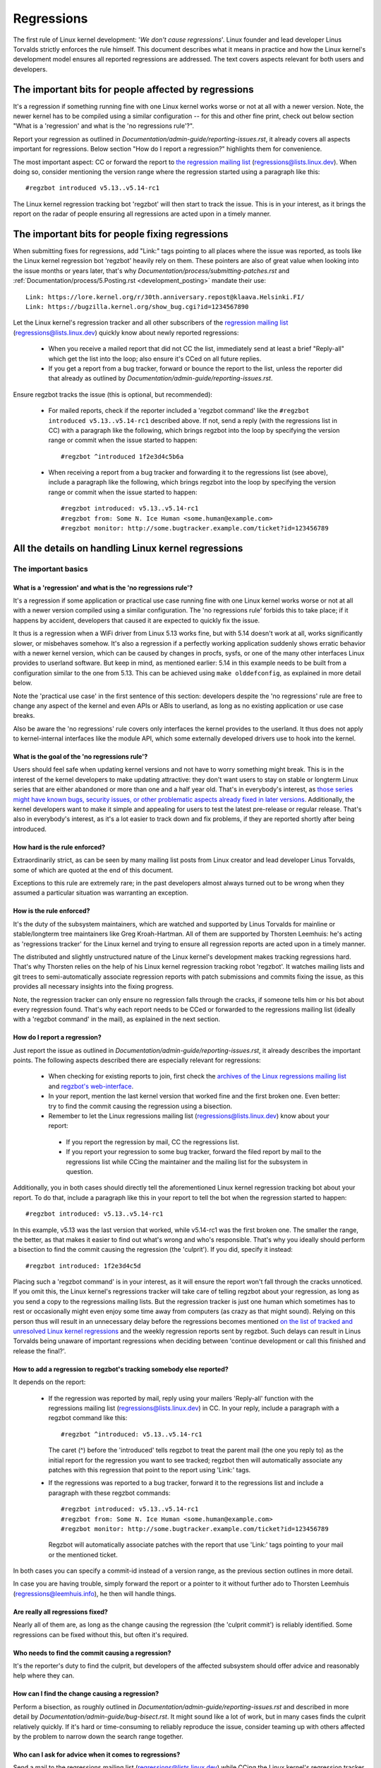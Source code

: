 .. SPDX-License-Identifier: (GPL-2.0+ OR CC-BY-4.0)
..
   If you want to distribute this text under CC-BY-4.0 only, please use 'The
   Linux kernel developers' for author attribution and link this as source:
   https://git.kernel.org/pub/scm/linux/kernel/git/torvalds/linux.git/plain/Documentation/admin-guide/regressions.rst
..
   Note: Only the content of this RST file as found in the Linux kernel sources
   is available under CC-BY-4.0, as versions of this text that were processed
   (for example by the kernel's build system) might contain content taken from
   files which use a more restrictive license.


Regressions
+++++++++++

The first rule of Linux kernel development: '*We don't cause regressions*'.
Linux founder and lead developer Linus Torvalds strictly enforces the rule
himself. This document describes what it means in practice and how the Linux
kernel's development model ensures all reported regressions are addressed.
The text covers aspects relevant for both users and developers.

The important bits for people affected by regressions
=====================================================

It's a regression if something running fine with one Linux kernel works worse or
not at all with a newer version. Note, the newer kernel has to be compiled using
a similar configuration -- for this and other fine print, check out below
section "What is a 'regression' and what is the 'no regressions rule'?".

Report your regression as outlined in
`Documentation/admin-guide/reporting-issues.rst`, it already covers all aspects
important for regressions. Below section "How do I report a regression?"
highlights them for convenience.

The most important aspect: CC or forward the report to `the regression mailing
list <https://lore.kernel.org/regressions/>`_ (regressions@lists.linux.dev).
When doing so, consider mentioning the version range where the regression
started using a paragraph like this::

       #regzbot introduced v5.13..v5.14-rc1

The Linux kernel regression tracking bot 'regzbot' will then start to track the
issue. This is in your interest, as it brings the report on the radar of people
ensuring all regressions are acted upon in a timely manner.

The important bits for people fixing regressions
================================================

When submitting fixes for regressions, add "Link:" tags pointing to all places
where the issue was reported, as tools like the Linux kernel regression bot
'regzbot' heavily rely on them. These pointers are also of great value when
looking into the issue months or years later, that's why
`Documentation/process/submitting-patches.rst` and
:ref:`Documentation/process/5.Posting.rst <development_posting>` mandate their
use::

       Link: https://lore.kernel.org/r/30th.anniversary.repost@klaava.Helsinki.FI/
       Link: https://bugzilla.kernel.org/show_bug.cgi?id=1234567890

Let the Linux kernel's regression tracker and all other subscribers of the
`regression mailing list <https://lore.kernel.org/regressions/>`_
(regressions@lists.linux.dev) quickly know about newly reported regressions:

 * When you receive a mailed report that did not CC the list, immediately send
   at least a brief "Reply-all" which get the list into the loop; also ensure
   it's CCed on all future replies.

 * If you get a report from a bug tracker, forward or bounce the report to the
   list, unless the reporter did that already as outlined by
   `Documentation/admin-guide/reporting-issues.rst`.

Ensure regzbot tracks the issue (this is optional, but recommended):

 * For mailed reports, check if the reporter included a 'regzbot command' like
   the ``#regzbot introduced v5.13..v5.14-rc1`` described above. If not, send a
   reply (with the regressions list in CC) with a paragraph like the following,
   which brings regzbot into the loop by specifying the version range or commit
   when the issue started to happen::

       #regzbot ^introduced 1f2e3d4c5b6a

 * When receiving a report from a bug tracker and forwarding it to the
   regressions list (see above), include a paragraph like the following, which
   brings regzbot into the loop by specifying the version range or commit when
   the issue started to happen::

       #regzbot introduced: v5.13..v5.14-rc1
       #regzbot from: Some N. Ice Human <some.human@example.com>
       #regzbot monitor: http://some.bugtracker.example.com/ticket?id=123456789

All the details on handling Linux kernel regressions
====================================================

The important basics
--------------------

What is a 'regression' and what is the 'no regressions rule'?
~~~~~~~~~~~~~~~~~~~~~~~~~~~~~~~~~~~~~~~~~~~~~~~~~~~~~~~~~~~~~

It's a regression if some application or practical use case running fine with
one Linux kernel works worse or not at all with a newer version compiled using a
similar configuration. The 'no regressions rule' forbids this to take place; if
it happens by accident, developers that caused it are expected to quickly fix
the issue.

It thus is a regression when a WiFi driver from Linux 5.13 works fine, but with
5.14 doesn't work at all, works significantly slower, or misbehaves somehow.
It's also a regression if a perfectly working application suddenly shows erratic
behavior with a newer kernel version, which can be caused by changes in procfs,
sysfs, or one of the many other interfaces Linux provides to userland software.
But keep in mind, as mentioned earlier: 5.14 in this example needs to be built
from a configuration similar to the one from 5.13. This can be achieved using
``make olddefconfig``, as explained in more detail below.

Note the 'practical use case' in the first sentence of this section: developers
despite the 'no regressions' rule are free to change any aspect of the kernel
and even APIs or ABIs to userland, as long as no existing application or use
case breaks.

Also be aware the 'no regressions' rule covers only interfaces the kernel
provides to the userland. It thus does not apply to kernel-internal interfaces
like the module API, which some externally developed drivers use to hook into
the kernel.

What is the goal of the 'no regressions rule'?
~~~~~~~~~~~~~~~~~~~~~~~~~~~~~~~~~~~~~~~~~~~~~~

Users should feel safe when updating kernel versions and not have to worry
something might break. This is in the interest of the kernel developers to make
updating attractive: they don't want users to stay on stable or longterm Linux
series that are either abandoned or more than one and a half year old. That's in
everybody's interest, as `those series might have known bugs, security issues,
or other problematic aspects already fixed in later versions
<http://www.kroah.com/log/blog/2018/08/24/what-stable-kernel-should-i-use/>`_.
Additionally, the kernel developers want to make it simple and appealing for
users to test the latest pre-release or regular release. That's also in
everybody's interest, as it's a lot easier to track down and fix problems, if
they are reported shortly after being introduced.


How hard is the rule enforced?
~~~~~~~~~~~~~~~~~~~~~~~~~~~~~~

Extraordinarily strict, as can be seen by many mailing list posts from Linux
creator and lead developer Linus Torvalds, some of which are quoted at the end
of this document.

Exceptions to this rule are extremely rare; in the past developers almost always
turned out to be wrong when they assumed a particular situation was warranting
an exception.

How is the rule enforced?
~~~~~~~~~~~~~~~~~~~~~~~~~

It's the duty of the subsystem maintainers, which are watched and supported by
Linus Torvalds for mainline or stable/longterm tree maintainers like Greg
Kroah-Hartman. All of them are supported by Thorsten Leemhuis: he's acting as
'regressions tracker' for the Linux kernel and trying to ensure all regression
reports are acted upon in a timely manner.

The distributed and slightly unstructured nature of the Linux kernel's
development makes tracking regressions hard. That's why Thorsten relies on the
help of his Linux kernel regression tracking robot 'regzbot'. It watches mailing
lists and git trees to semi-automatically associate regression reports with
patch submissions and commits fixing the issue, as this provides all necessary
insights into the fixing progress.

Note, the regression tracker can only ensure no regression falls through the
cracks, if someone tells him or his bot about every regression found. That's why
each report needs to be CCed or forwarded to the regressions mailing list
(ideally with a 'regzbot command' in the mail), as explained in the next
section.

How do I report a regression?
~~~~~~~~~~~~~~~~~~~~~~~~~~~~~

Just report the issue as outlined in
`Documentation/admin-guide/reporting-issues.rst`, it already describes the
important points. The following aspects described there are especially relevant
for regressions:

 * When checking for existing reports to join, first check the `archives of the
   Linux regressions mailing list <https://lore.kernel.org/regressions/>`_ and
   `regzbot's web-interface <https://linux-regtracking.leemhuis.info/regzbot/>`_.

 * In your report, mention the last kernel version that worked fine and the
   first broken one. Even better: try to find the commit causing the regression
   using a bisection.

 * Remember to let the Linux regressions mailing list
   (regressions@lists.linux.dev) know about your report:

  * If you report the regression by mail, CC the regressions list.

  * If you report your regression to some bug tracker, forward the filed report
    by mail to the regressions list while CCing the maintainer and the mailing
    list for the subsystem in question.

Additionally, you in both cases should directly tell the aforementioned Linux
kernel regression tracking bot about your report. To do that, include a
paragraph like this in your report to tell the bot when the regression started
to happen::

       #regzbot introduced: v5.13..v5.14-rc1

In this example, v5.13 was the last version that worked, while v5.14-rc1 was the
first broken one. The smaller the range, the better, as that makes it easier to
find out what's wrong and who's responsible. That's why you ideally should
perform a bisection to find the commit causing the regression (the 'culprit').
If you did, specify it instead::

       #regzbot introduced: 1f2e3d4c5d

Placing such a 'regzbot command' is in your interest, as it will ensure the
report won't fall through the cracks unnoticed. If you omit this, the Linux
kernel's regressions tracker will take care of telling regzbot about your
regression, as long as you send a copy to the regressions mailing lists. But the
regression tracker is just one human which sometimes has to rest or occasionally
might even enjoy some time away from computers (as crazy as that might sound).
Relying on this person thus will result in an unnecessary delay before the
regressions becomes mentioned `on the list of tracked and unresolved Linux
kernel regressions <https://linux-regtracking.leemhuis.info/regzbot/>`_ and the
weekly regression reports sent by regzbot. Such delays can result in Linus
Torvalds being unaware of important regressions when deciding between 'continue
development or call this finished and release the final?'.

How to add a regression to regzbot's tracking somebody else reported?
~~~~~~~~~~~~~~~~~~~~~~~~~~~~~~~~~~~~~~~~~~~~~~~~~~~~~~~~~~~~~~~~~~~~~

It depends on the report:

 * If the regression was reported by mail, reply using your mailers 'Reply-all'
   function with the regressions mailing list (regressions@lists.linux.dev) in
   CC. In your reply, include a paragraph with a regzbot command like this::

       #regzbot ^introduced: v5.13..v5.14-rc1

   The caret (^) before the 'introduced' tells regzbot to treat the parent mail
   (the one you reply to) as the initial report for the regression you want to
   see tracked; regzbot then will automatically associate any patches with this
   regression that point to the report using 'Link:' tags.

 * If the regressions was reported to a bug tracker, forward it to the
   regressions list and include a paragraph with these regzbot commands::

       #regzbot introduced: v5.13..v5.14-rc1
       #regzbot from: Some N. Ice Human <some.human@example.com>
       #regzbot monitor: http://some.bugtracker.example.com/ticket?id=123456789

   Regzbot will automatically associate patches with the report that use 'Link:'
   tags pointing to your mail or the mentioned ticket.

In both cases you can specify a commit-id instead of a version range, as the
previous section outlines in more detail.

In case you are having trouble, simply forward the report or a pointer to it
without further ado to Thorsten Leemhuis (regressions@leemhuis.info), he then
will handle things.

Are really all regressions fixed?
~~~~~~~~~~~~~~~~~~~~~~~~~~~~~~~~~~~~

Nearly all of them are, as long as the change causing the regression (the
'culprit commit') is reliably identified. Some regressions can be fixed without
this, but often it's required.

Who needs to find the commit causing a regression?
~~~~~~~~~~~~~~~~~~~~~~~~~~~~~~~~~~~~~~~~~~~~~~~~~~

It's the reporter's duty to find the culprit, but developers of the affected
subsystem should offer advice and reasonably help where they can.

How can I find the change causing a regression?
~~~~~~~~~~~~~~~~~~~~~~~~~~~~~~~~~~~~~~~~~~~~~~~

Perform a bisection, as roughly outlined in `Documentation/admin-guide/reporting-issues.rst`
and described in more detail by `Documentation/admin-guide/bug-bisect.rst`.
It might sound like a lot of work, but in many cases finds the culprit
relatively quickly. If it's hard or time-consuming to reliably reproduce the
issue, consider teaming up with others affected by the problem to narrow down
the search range together.

Who can I ask for advice when it comes to regressions?
~~~~~~~~~~~~~~~~~~~~~~~~~~~~~~~~~~~~~~~~~~~~~~~~~~~~~~

Send a mail to the regressions mailing list (regressions@lists.linux.dev) while
CCing the Linux kernel's regression tracker (regressions@leemhuis.info); if the
issue might better be dealt with in private, feel free to omit the list.


More details about regressions relevant for reporters
-----------------------------------------------------

Does a regression need to be fixed, if it can be avoided by updating some other software?
~~~~~~~~~~~~~~~~~~~~~~~~~~~~~~~~~~~~~~~~~~~~~~~~~~~~~~~~~~~~~~~~~~~~~~~~~~~~~~~~~~~~~~~~~

Almost always: yes. If a developer tells you otherwise, ask the regression
tracker for advice as outlined above.

Does it qualify as a regression if a newer kernel works slower or makes the system consume more energy?
~~~~~~~~~~~~~~~~~~~~~~~~~~~~~~~~~~~~~~~~~~~~~~~~~~~~~~~~~~~~~~~~~~~~~~~~~~~~~~~~~~~~~~~~~~~~~~~~~~~~~~~~

It does, but the difference has to be significant. A five percent slow-down in a
micro-benchmark thus is unlikely to qualify as regression, unless it also
influences the results of a broad benchmark by more than one percent. If in
doubt, ask for advice.

Is it a regression, if an externally developed kernel module is incompatible with a newer kernel?
~~~~~~~~~~~~~~~~~~~~~~~~~~~~~~~~~~~~~~~~~~~~~~~~~~~~~~~~~~~~~~~~~~~~~~~~~~~~~~~~~~~~~~~~~~~~~~~~~

No, as the 'no regression' rule is about interfaces and services the Linux
kernel provides to the userland. It thus does not cover building or running
externally developed kernel modules, as they run in kernel-space and hook into
the kernel using internal interfaces occasionally changed.

How are regressions handled that are caused by a fix for security vulnerability?
~~~~~~~~~~~~~~~~~~~~~~~~~~~~~~~~~~~~~~~~~~~~~~~~~~~~~~~~~~~~~~~~~~~~~~~~~~~~~~~~

In extremely rare situations security issues can't be fixed without causing
regressions; those are given way, as they are the lesser evil in the end.
Luckily this almost always can be avoided, as key developers for the affected
area and often Linus Torvalds himself try very hard to fix security issues
without causing regressions.

If you nevertheless face such a case, check the mailing list archives if people
tried their best to avoid the regression; if in doubt, ask for advice as
outlined above.

What happens if fixing a regression is impossible without causing another regression?
~~~~~~~~~~~~~~~~~~~~~~~~~~~~~~~~~~~~~~~~~~~~~~~~~~~~~~~~~~~~~~~~~~~~~~~~~~~~~~~~~~~~~

Sadly these things happen, but luckily not very often; if they occur, expert
developers of the affected code area should look into the issue to find a fix
that avoids regressions or at least their impact. If you run into such a
situation, do what was outlined already for regressions caused by security
fixes: check earlier discussions if people already tried their best and ask for
advice if in doubt.

A quick note while at it: these situations could be avoided, if people would
regularly give mainline pre-releases (say v5.15-rc1 or -rc3) from each cycle a
test run. This is best explained by imagining a change integrated between Linux
v5.14 and v5.15-rc1 which causes a regression, but at the same time is a hard
requirement for some other improvement applied for 5.15-rc1. All these changes
often can simply be reverted and the regression thus solved, if someone finds
and reports it before 5.15 is released. A few days or weeks later this solution
can become impossible, as some software might have started to rely on aspects
introduced by one of the follow-up changes: reverting all changes would then
cause a regression for users of said software and thus is out of the question.

A feature I relied on was removed months ago, but I only noticed now. Does that qualify as regression?
~~~~~~~~~~~~~~~~~~~~~~~~~~~~~~~~~~~~~~~~~~~~~~~~~~~~~~~~~~~~~~~~~~~~~~~~~~~~~~~~~~~~~~~~~~~~~~~~~~~~~~

It does, but often it's hard to fix them due to the aspects outlined in the
previous section. It hence needs to be dealt with on a case-by-case basis. This
is another reason why it's in everybody's interest to regularly test mainline
pre-releases.

Does the 'no regression' rule apply if I seem to be the only person in the world that is affected by a regression?
~~~~~~~~~~~~~~~~~~~~~~~~~~~~~~~~~~~~~~~~~~~~~~~~~~~~~~~~~~~~~~~~~~~~~~~~~~~~~~~~~~~~~~~~~~~~~~~~~~~~~~~~~~~~~~~~~~

It does, but only for practical usage: the Linux developers want to be free to
remove support for hardware only to be found in attics and museums anymore.

Note, sometimes regressions can't be avoided to make progress -- and the latter
is needed to prevent Linux from stagnation. Hence, if only very few users seem
to be affected by a regression, it for the greater good might be in their and
everyone else's interest to not insist on the rule. Especially if there is an
easy way to circumvent the regression somehow, for example by updating some
software or using a kernel parameter created just for this purpose.

Does the regression rule apply for code in the staging tree as well?
~~~~~~~~~~~~~~~~~~~~~~~~~~~~~~~~~~~~~~~~~~~~~~~~~~~~~~~~~~~~~~~~~~~~

Not according to the `help text for the configuration option covering all
staging code <https://git.kernel.org/pub/scm/linux/kernel/git/torvalds/linux.git/tree/drivers/staging/Kconfig>`_,
which since its early days states::

       Please note that these drivers are under heavy development, may or
       may not work, and may contain userspace interfaces that most likely
       will be changed in the near future.

The staging developers nevertheless often adhere to the 'no regressions' rule,
but sometimes bend it to make progress. That's for example why some users had to
deal with (often negligible) regressions when a WiFi driver from the staging
tree was replaced by a totally different one written from scratch.

Why do later versions have to be 'compiled with a similar configuration'?
~~~~~~~~~~~~~~~~~~~~~~~~~~~~~~~~~~~~~~~~~~~~~~~~~~~~~~~~~~~~~~~~~~~~~~~~~

Because the Linux kernel developers sometimes integrate changes known to cause
regressions, but make them optional and disable them in the kernel's default
configuration. This trick allows progress, as the 'no regressions' rule
otherwise would lead to stagnation.

Consider for example a new security feature blocking access to some kernel
interfaces often abused by malware, which at the same time are required to run a
few rarely used applications. The outlined approach makes both camps happy:
people using these applications can leave the new security feature off, while
everyone else can enable it without running into trouble.

How to create a configuration similar to the one of an older kernel?
~~~~~~~~~~~~~~~~~~~~~~~~~~~~~~~~~~~~~~~~~~~~~~~~~~~~~~~~~~~~~~~~~~~~

Start a known-good kernel and configure the newer Linux version with ``make
olddefconfig``. This makes the kernel's build scripts pick up the configuration
file (the `.config` file) from the running kernel as base for the new one you
are about to compile; afterwards they set all new configuration options to their
default value, which should disable new features that might cause regressions.

Can I report a regression to the upstream developers I found in a pre-compiled vanilla kernel?
~~~~~~~~~~~~~~~~~~~~~~~~~~~~~~~~~~~~~~~~~~~~~~~~~~~~~~~~~~~~~~~~~~~~~~~~~~~~~~~~~~~~~~~~~~~~~~

You need to ensure the newer kernel was compiled with a similar configuration
file as the older one (see above), as the one that built them might have enabled
some known-to-be incompatible feature for the newer kernel. If in a doubt,
report this problem to the kernel's provider and ask for advice.


More details about regressions relevant for developers
------------------------------------------------------

What should I do, if I suspect a change I'm working on might cause regressions?
~~~~~~~~~~~~~~~~~~~~~~~~~~~~~~~~~~~~~~~~~~~~~~~~~~~~~~~~~~~~~~~~~~~~~~~~~~~~~~~

Evaluate how big the risk of regressions is, for example by performing a code
search in Linux distributions and Git forges. Also consider asking other
developers or projects likely to be affected to evaluate or even test the
proposed change; if problems surface, maybe some middle ground acceptable for
all can be found.

If the risk of regressions in the end seems to be relatively small, go ahead
with the change, but let all involved parties know about the risk. Hence, make
sure your patch description makes this aspect obvious. Once the change is
merged, tell the Linux kernel's regression tracker and the regressions mailing
list about the risk, so everyone has the change on the radar in case reports
trickle in. Depending on the risk, you also might want to ask the subsystem
maintainer to mention the issue in his mainline pull request.


Everything developers need to know about regression tracking
------------------------------------------------------------

Do I have to use regzbot?
~~~~~~~~~~~~~~~~~~~~~~~~~

It's in the interest of everyone if you do, as kernel maintainers like Linus
Torvalds partly rely on regzbot's tracking in their work -- for example when
deciding to release a new version or extend the development phase. For this they
need to be aware of all unfixed regression; to do that, Linus is known to look
into the weekly reports sent by regzbot.

Do I have to tell regzbot about every regression I stumble upon?
~~~~~~~~~~~~~~~~~~~~~~~~~~~~~~~~~~~~~~~~~~~~~~~~~~~~~~~~~~~~~~~~

Ideally yes: we are all humans and easily forget problems when something more
important unexpectedly comes up -- for example a bigger problem in the Linux
kernel or something in real life that's keeping us away from keyboards for a
while. Hence, it's best to tell regzbot about every regression, except when you
immediately write a fix and commit it to a tree regularly merged to the affected
kernel series.

Why does the Linux kernel need a regression tracker, and why does he utilize regzbot?
~~~~~~~~~~~~~~~~~~~~~~~~~~~~~~~~~~~~~~~~~~~~~~~~~~~~~~~~~~~~~~~~~~~~~~~~~~~~~~~~~~~~~

Rules like 'no regressions' need someone to enforce them, otherwise they are
broken either accidentally or on purpose. History has shown that this is true
for the Linux kernel as well. That's why Thorsten volunteered to keep an eye on
things.

Tracking regressions completely manually has proven to be exhausting and
demotivating, which is why earlier attempts to establish it failed after a
while. To prevent this from happening again, Thorsten developed regzbot to
facilitate the work, with the long term goal to automate regression tracking as
much as possible for everyone involved.

How does regression tracking work with regzbot?
~~~~~~~~~~~~~~~~~~~~~~~~~~~~~~~~~~~~~~~~~~~~~~~

The bot keeps track of all the reports and monitors their fixing progress. It
tries to do that with as little overhead as possible for both reporters and
developers.

In fact, only reporters or someone helping them are burdened with an extra duty:
they need to tell regzbot about the regression report using one of the
``#regzbot introduced`` commands outlined above.

For developers there normally is no extra work involved, they just need to do
something that's expected from them already: add 'Link:' tags to the patch
description pointing to all reports about the issue fixed.

Thanks to these tags regzbot can associate regression reports with patches to
fix the issue, whenever they are posted for review or applied to a git tree. The
bot additionally watches out for replies to the report. All this data combined
provides a good impression about the current status of the fixing process.

How to see which regressions regzbot tracks currently?
~~~~~~~~~~~~~~~~~~~~~~~~~~~~~~~~~~~~~~~~~~~~~~~~~~~~~~

Check `regzbot's web-interface <https://linux-regtracking.leemhuis.info/regzbot/>`_
for the latest info; alternatively, `search for the latest regression report
<https://lore.kernel.org/lkml/?q=%22Linux+regressions+report%22+f%3Aregzbot>`_,
which regzbot normally sends out once a week on Sunday evening (UTC), which is a
few hours before Linus usually publishes new (pre-)releases.

What places is regzbot monitoring?
~~~~~~~~~~~~~~~~~~~~~~~~~~~~~~~~~~

Regzbot is watching the most important Linux mailing lists as well as the
linux-next, mainline and stable/longterm git repositories.

How to interact with regzbot?
~~~~~~~~~~~~~~~~~~~~~~~~~~~~~

Everyone can interact with the bot using mails containing 'regzbot commands',
which need to be in their own paragraph (IOW: they need to be separated from the
rest of the mail using blank lines). One such command is ``#regzbot introduced
<version or commit>``, which adds a report to the tracking, as already described
above; ``#regzbot ^introduced <version or commit>`` is another such command,
which makes regzbot consider the parent mail as a report for a regression which
it starts to track.

Once one of those two commands has been utilized, other regzbot commands can be
used. You can write them below one of the `introduced` commands or in replies to
the mail that used one of them or itself is a reply to that mail:

 * Set or update the title::

       #regzbot title: foo

 * Link to a related discussion (for example the posting of a patch to fix the
   issue) and monitor it::

       #regzbot monitor: https://lore.kernel.org/all/30th.anniversary.repost@klaava.Helsinki.FI/

   Monitoring only works for lore.kernel.org; regzbot will consider all messages
   in that thread as related to the fixing process.

 * Point to a place with further details, like a bug tracker or a related
   mailing list post::

       #regzbot link: https://bugzilla.kernel.org/show_bug.cgi?id=123456789

 * Mark a regression as fixed by a commit that is heading upstream or already
   landed::

       #regzbot fixed-by: 1f2e3d4c5d

 * Mark a regression as a duplicate of another one already tracked by regzbot::

       #regzbot dup-of: https://lore.kernel.org/all/30th.anniversary.repost@klaava.Helsinki.FI/

 * Mark a regression as invalid::

       #regzbot invalid: wasn't a regression, problem has always existed

Is there more to tell about regzbot and its commands?
~~~~~~~~~~~~~~~~~~~~~~~~~~~~~~~~~~~~~~~~~~~~~~~~~~~~~

More detailed and up-to-date information about the Linux
kernel's regression tracking bot can be found on its
`project page <https://gitlab.com/knurd42/regzbot>`_, which among others
contains a `getting started guide <https://gitlab.com/knurd42/regzbot/-/blob/main/docs/getting_started.md>`_
and `reference documentation <https://gitlab.com/knurd42/regzbot/-/blob/main/docs/reference.md>`_
which both cover more details than above section.


Quotes from Linus about regression
----------------------------------

Find below a few real life examples of how Linus Torvalds expects regressions to
be handled:

 * From `2017-10-26 (1/2)
   <https://lore.kernel.org/lkml/CA+55aFwiiQYJ+YoLKCXjN_beDVfu38mg=Ggg5LFOcqHE8Qi7Zw@mail.gmail.com/>`_::

       If you break existing user space setups THAT IS A REGRESSION.

       It's not ok to say "but we'll fix the user space setup".

       Really. NOT OK.

       [...]

       The first rule is:

        - we don't cause regressions

       and the corollary is that when regressions *do* occur, we admit to
       them and fix them, instead of blaming user space.

       The fact that you have apparently been denying the regression now for
       three weeks means that I will revert, and I will stop pulling apparmor
       requests until the people involved understand how kernel development
       is done.

 * From `2017-10-26 (2/2)
   <https://lore.kernel.org/lkml/CA+55aFxW7NMAMvYhkvz1UPbUTUJewRt6Yb51QAx5RtrWOwjebg@mail.gmail.com/>`_::

       People should basically always feel like they can update their kernel
       and simply not have to worry about it.

       I refuse to introduce "you can only update the kernel if you also
       update that other program" kind of limitations. If the kernel used to
       work for you, the rule is that it continues to work for you.

       There have been exceptions, but they are few and far between, and they
       generally have some major and fundamental reasons for having happened,
       that were basically entirely unavoidable, and people _tried_hard_ to
       avoid them. Maybe we can't practically support the hardware any more
       after it is decades old and nobody uses it with modern kernels any
       more. Maybe there's a serious security issue with how we did things,
       and people actually depended on that fundamentally broken model. Maybe
       there was some fundamental other breakage that just _had_ to have a
       flag day for very core and fundamental reasons.

       And notice that this is very much about *breaking* peoples environments.

       Behavioral changes happen, and maybe we don't even support some
       feature any more. There's a number of fields in /proc/<pid>/stat that
       are printed out as zeroes, simply because they don't even *exist* in
       the kernel any more, or because showing them was a mistake (typically
       an information leak). But the numbers got replaced by zeroes, so that
       the code that used to parse the fields still works. The user might not
       see everything they used to see, and so behavior is clearly different,
       but things still _work_, even if they might no longer show sensitive
       (or no longer relevant) information.

       But if something actually breaks, then the change must get fixed or
       reverted. And it gets fixed in the *kernel*. Not by saying "well, fix
       your user space then". It was a kernel change that exposed the
       problem, it needs to be the kernel that corrects for it, because we
       have a "upgrade in place" model. We don't have a "upgrade with new
       user space".

       And I seriously will refuse to take code from people who do not
       understand and honor this very simple rule.

       This rule is also not going to change.

       And yes, I realize that the kernel is "special" in this respect. I'm
       proud of it.

       I have seen, and can point to, lots of projects that go "We need to
       break that use case in order to make progress" or "you relied on
       undocumented behavior, it sucks to be you" or "there's a better way to
       do what you want to do, and you have to change to that new better
       way", and I simply don't think that's acceptable outside of very early
       alpha releases that have experimental users that know what they signed
       up for. The kernel hasn't been in that situation for the last two
       decades.

       We do API breakage _inside_ the kernel all the time. We will fix
       internal problems by saying "you now need to do XYZ", but then it's
       about internal kernel API's, and the people who do that then also
       obviously have to fix up all the in-kernel users of that API. Nobody
       can say "I now broke the API you used, and now _you_ need to fix it
       up". Whoever broke something gets to fix it too.

       And we simply do not break user space.

 * From `2020-05-21
   <https://lore.kernel.org/all/CAHk-=wiVi7mSrsMP=fLXQrXK_UimybW=ziLOwSzFTtoXUacWVQ@mail.gmail.com/>`_::

       The rules about regressions have never been about any kind of
       documented behavior, or where the code lives.

       The rules about regressions are always about "breaks user workflow".

       Users are literally the _only_ thing that matters.

       No amount of "you shouldn't have used this" or "that behavior was
       undefined, it's your own fault your app broke" or "that used to work
       simply because of a kernel bug" is at all relevant.

       Now, reality is never entirely black-and-white. So we've had things
       like "serious security issue" etc that just forces us to make changes
       that may break user space. But even then the rule is that we don't
       really have other options that would allow things to continue.

       And obviously, if users take years to even notice that something
       broke, or if we have sane ways to work around the breakage that
       doesn't make for too much trouble for users (ie "ok, there are a
       handful of users, and they can use a kernel command line to work
       around it" kind of things) we've also been a bit less strict.

       But no, "that was documented to be broken" (whether it's because the
       code was in staging or because the man-page said something else) is
       irrelevant. If staging code is so useful that people end up using it,
       that means that it's basically regular kernel code with a flag saying
       "please clean this up".

       The other side of the coin is that people who talk about "API
       stability" are entirely wrong. API's don't matter either. You can make
       any changes to an API you like - as long as nobody notices.

       Again, the regression rule is not about documentation, not about
       API's, and not about the phase of the moon.

       It's entirely about "we caused problems for user space that used to work".

 * From `2012-07-06 <https://lore.kernel.org/all/CA+55aFwnLJ+0sjx92EGREGTWOx84wwKaraSzpTNJwPVV8edw8g@mail.gmail.com/>`_::

       > Now this got me wondering if Debian _unstable_ actually qualifies as a
       > standard distro userspace.

       Oh, if the kernel breaks some standard user space, that counts. Tons
       of people run Debian unstable (and from my limited interactions with
       it, for damn good reasons: -stable tends to run so old versions of
       everything that you have to sometimes deal with cuneiform writing when
       using it)

 * From `2017-11-05
   <https://lore.kernel.org/all/CA+55aFzUvbGjD8nQ-+3oiMBx14c_6zOj2n7KLN3UsJ-qsd4Dcw@mail.gmail.com/>`_::

       And our regression rule has never been "behavior doesn't change".
       That would mean that we could never make any changes at all.

       For example, we do things like add new error handling etc all the
       time, which we then sometimes even add tests for in our kselftest
       directory.

       So clearly behavior changes all the time and we don't consider that a
       regression per se.

       The rule for a regression for the kernel is that some real user
       workflow breaks. Not some test. Not a "look, I used to be able to do
       X, now I can't".

 * From `2018-08-03
   <https://lore.kernel.org/all/CA+55aFwWZX=CXmWDTkDGb36kf12XmTehmQjbiMPCqCRG2hi9kw@mail.gmail.com/>`_::

       YOU ARE MISSING THE #1 KERNEL RULE.

       We do not regress, and we do not regress exactly because your are 100% wrong.

       And the reason you state for your opinion is in fact exactly *WHY* you
       are wrong.

       Your "good reasons" are pure and utter garbage.

       The whole point of "we do not regress" is so that people can upgrade
       the kernel and never have to worry about it.

       > Kernel had a bug which has been fixed

       That is *ENTIRELY* immaterial.

       Guys, whether something was buggy or not DOES NOT MATTER.

       Why?

       Bugs happen. That's a fact of life. Arguing that "we had to break
       something because we were fixing a bug" is completely insane. We fix
       tens of bugs every single day, thinking that "fixing a bug" means that
       we can break something is simply NOT TRUE.

       So bugs simply aren't even relevant to the discussion. They happen,
       they get found, they get fixed, and it has nothing to do with "we
       break users".

       Because the only thing that matters IS THE USER.

       How hard is that to understand?

       Anybody who uses "but it was buggy" as an argument is entirely missing
       the point. As far as the USER was concerned, it wasn't buggy - it
       worked for him/her.

       Maybe it worked *because* the user had taken the bug into account,
       maybe it worked because the user didn't notice - again, it doesn't
       matter. It worked for the user.

       Breaking a user workflow for a "bug" is absolutely the WORST reason
       for breakage you can imagine.

       It's basically saying "I took something that worked, and I broke it,
       but now it's better". Do you not see how f*cking insane that statement
       is?

       And without users, your program is not a program, it's a pointless
       piece of code that you might as well throw away.

       Seriously. This is *why* the #1 rule for kernel development is "we
       don't break users". Because "I fixed a bug" is absolutely NOT AN
       ARGUMENT if that bug fix broke a user setup. You actually introduced a
       MUCH BIGGER bug by "fixing" something that the user clearly didn't
       even care about.

       And dammit, we upgrade the kernel ALL THE TIME without upgrading any
       other programs at all. It is absolutely required, because flag-days
       and dependencies are horribly bad.

       And it is also required simply because I as a kernel developer do not
       upgrade random other tools that I don't even care about as I develop
       the kernel, and I want any of my users to feel safe doing the same
       time.

       So no. Your rule is COMPLETELY wrong. If you cannot upgrade a kernel
       without upgrading some other random binary, then we have a problem.

 * From `2021-06-05
   <https://lore.kernel.org/all/CAHk-=wiUVqHN76YUwhkjZzwTdjMMJf_zN4+u7vEJjmEGh3recw@mail.gmail.com/>`_::

       THERE ARE NO VALID ARGUMENTS FOR REGRESSIONS.

       Honestly, security people need to understand that "not working" is not
       a success case of security. It's a failure case.

       Yes, "not working" may be secure. But security in that case is *pointless*.

 * From `2021-07-30
   <https://lore.kernel.org/lkml/CAHk-=witY33b-vqqp=ApqyoFDpx9p+n4PwG9N-TvF8bq7-tsHw@mail.gmail.com/>`_::

       But we have the policy that regressions aren't about documentation or
       even sane behavior.

       Regressions are about whether a user application broke in a noticeable way.

 * From `2011-05-06 (1/3)
   <https://lore.kernel.org/all/BANLkTim9YvResB+PwRp7QTK-a5VNg2PvmQ@mail.gmail.com/>`_::

       Binary compatibility is more important.

       And if binaries don't use the interface to parse the format (or just
       parse it wrongly - see the fairly recent example of adding uuid's to
       /proc/self/mountinfo), then it's a regression.

       And regressions get reverted, unless there are security issues or
       similar that makes us go "Oh Gods, we really have to break things".

       I don't understand why this simple logic is so hard for some kernel
       developers to understand. Reality matters. Your personal wishes matter
       NOT AT ALL.

       If you made an interface that can be used without parsing the
       interface description, then we're stuck with the interface. Theory
       simply doesn't matter.

       You could help fix the tools, and try to avoid the compatibility
       issues that way. There aren't that many of them.

 * From `2011-05-06 (2/3)
   <https://lore.kernel.org/all/BANLkTi=KVXjKR82sqsz4gwjr+E0vtqCmvA@mail.gmail.com/>`_::

       it's clearly NOT an internal tracepoint. By definition. It's being
       used by powertop.

 * From `2011-05-06 (3/3)
   <https://lore.kernel.org/all/BANLkTinazaXRdGovYL7rRVp+j6HbJ7pzhg@mail.gmail.com/>`_::

       We have programs that use that ABI and thus it's a regression if they break.

 * From `2006-02-21
   <https://lore.kernel.org/lkml/Pine.LNX.4.64.0602211631310.30245@g5.osdl.org/>`_::

       The fact is, if changing the kernel breaks user-space, it's a regression.
       IT DOES NOT MATTER WHETHER IT'S IN /sbin/hotplug OR ANYTHING ELSE. If it
       was installed by a distribution, it's user-space. If it got installed by
       "vmlinux", it's the kernel.

       The only piece of user-space code we ship with the kernel is the system
       call trampoline etc that the kernel sets up. THOSE interfaces we can
       really change, because it changes with the kernel.

 * From `2019-09-15
   <https://lore.kernel.org/lkml/CAHk-=wiP4K8DRJWsCo=20hn_6054xBamGKF2kPgUzpB5aMaofA@mail.gmail.com/>`_::

       One _particularly_ last-minute revert is the top-most commit (ignoring
       the version change itself) done just before the release, and while
       it's very annoying, it's perhaps also instructive.

       What's instructive about it is that I reverted a commit that wasn't
       actually buggy. In fact, it was doing exactly what it set out to do,
       and did it very well. In fact it did it _so_ well that the much
       improved IO patterns it caused then ended up revealing a user-visible
       regression due to a real bug in a completely unrelated area.

       The actual details of that regression are not the reason I point that
       revert out as instructive, though. It's more that it's an instructive
       example of what counts as a regression, and what the whole "no
       regressions" kernel rule means. The reverted commit didn't change any
       API's, and it didn't introduce any new bugs. But it ended up exposing
       another problem, and as such caused a kernel upgrade to fail for a
       user. So it got reverted.

       The point here being that we revert based on user-reported _behavior_,
       not based on some "it changes the ABI" or "it caused a bug" concept.
       The problem was really pre-existing, and it just didn't happen to
       trigger before. The better IO patterns introduced by the change just
       happened to expose an old bug, and people had grown to depend on the
       previously benign behavior of that old issue.

       And never fear, we'll re-introduce the fix that improved on the IO
       patterns once we've decided just how to handle the fact that we had a
       bad interaction with an interface that people had then just happened
       to rely on incidental behavior for before. It's just that we'll have
       to hash through how to do that (there are no less than three different
       patches by three different developers being discussed, and there might
       be more coming...). In the meantime, I reverted the thing that exposed
       the problem to users for this release, even if I hope it will be
       re-introduced (perhaps even backported as a stable patch) once we have
       consensus about the issue it exposed.

       Take-away from the whole thing: it's not about whether you change the
       kernel-userspace ABI, or fix a bug, or about whether the old code
       "should never have worked in the first place". It's about whether
       something breaks existing users' workflow.

       Anyway, that was my little aside on the whole regression thing.  Since
       it's that "first rule of kernel programming", I felt it is perhaps
       worth just bringing it up every once in a while.
